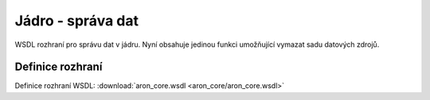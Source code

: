 .. _api_jadro_rest:

=====================
Jádro - správa dat
=====================

WSDL rozhraní pro správu dat v jádru. Nyní obsahuje 
jedinou funkci umožňující vymazat sadu datových zdrojů.

Definice rozhraní
=======================

Definice rozhraní WSDL: :download:`aron_core.wsdl <aron_core/aron_core.wsdl>`
